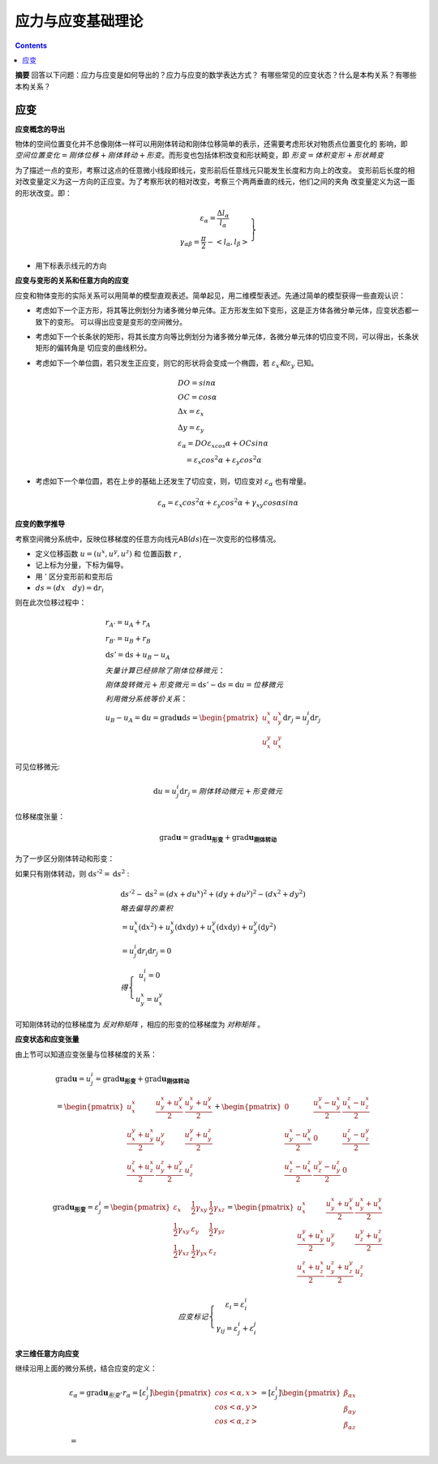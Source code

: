 ====================
应力与应变基础理论
====================

.. contents:: 

**摘要** 回答以下问题：应力与应变是如何导出的？应力与应变的数学表达方式？
有哪些常见的应变状态？什么是本构关系？有哪些本构关系？

应变
------

**应变概念的导出**

物体的空间位置变化并不总像刚体一样可以用刚体转动和刚体位移简单的表示，还需要考虑形状对物质点位置变化的
影响，即 :math:`空间位置变化 = 刚体位移 + 刚体转动 + 形变`。而形变也包括体积改变和形状畸变，即 
:math:`形变 = 体积变形 + 形状畸变`

为了描述一点的变形，考察过这点的任意微小线段即线元，变形前后任意线元只能发生长度和方向上的改变。
变形前后长度的相对改变量定义为这一方向的正应变。为了考察形状的相对改变，考察三个两两垂直的线元，他们之间的夹角
改变量定义为这一面的形状改变。即：

.. math:: 

    \left.\begin{matrix}
     \varepsilon_\alpha = \frac{\Delta l_\alpha}{l_\alpha} \\
     \gamma_{\alpha\beta} = \frac{\pi}{2} - <l_\alpha,l_\beta> 
    \end{matrix}\right\}

* 用下标表示线元的方向

**应变与变形的关系和任意方向的应变**

应变和物体变形的实际关系可以用简单的模型直观表述。简单起见，用二维模型表述。先通过简单的模型获得一些直观认识：

* 考虑如下一个正方形，将其等比例划分为诸多微分单元体。正方形发生如下变形，这是正方体各微分单元体，应变状态都一致下的变形。
  可以得出应变是变形的空间微分。
* 考虑如下一个长条状的矩形，将其长度方向等比例划分为诸多微分单元体，各微分单元体的切应变不同，可以得出，长条状矩形的偏转角是
  切应变的曲线积分。
* 考虑如下一个单位圆，若只发生正应变，则它的形状将会变成一个椭圆，若 :math:`\varepsilon_x 和 \varepsilon_y` 已知。

  .. image:: ./images/strain_ellipse.png
    :scale: 50

  .. math:: 

    &\ DO = sin\alpha \\
    &\ OC = cos\alpha \\
    &\ \Delta x = \varepsilon_x \\
    &\ \Delta y = \varepsilon_y \\
    &\ \varepsilon_\alpha = DO\varepsilon_xcos\alpha + OCsin\alpha \\
    &\ \quad = \varepsilon_x cos^2\alpha + \varepsilon_y cos^2\alpha 

* 考虑如下一个单位圆，若在上步的基础上还发生了切应变，则，切应变对 :math:`\varepsilon_\alpha` 也有增量。

  .. math:: \varepsilon_\alpha = \varepsilon_x cos^2\alpha + \varepsilon_y cos^2\alpha + \gamma_{xy}cos\alpha sin\alpha

**应变的数学推导**

考察空间微分系统中，反映位移梯度的任意方向线元AB(:math:`ds`)在一次变形的位移情况。

* 定义位移函数 :math:`u = (u^x,u^y,u^z)` 和 位置函数 :math:`r` ,
* 记上标为分量，下标为偏导。
* 用 :math:`'` 区分变形前和变形后
* :math:`ds = (dx \quad dy) = \mathrm{d}r_i`

则在此次位移过程中：
 
.. math:: 

    &\ r_{A'} = u_A + r_A \\
    &\ r_{B'} = u_B + r_B \\
    &\ \mathrm{d}s{'} = \mathrm{d}s + u_B - u_A \\
    &\ 矢量计算已经排除了刚体位移微元：\\
    &\ 刚体旋转微元 + 形变微元 = \mathrm{d}s{'} - \mathrm{d}s = \mathrm{d}u = 位移微元\\
    &\ 利用微分系统等价关系： \\
    &\ u_B - u_A = \mathrm{d}u = 
    \mathrm{grad}\mathbf{u}\mathrm{d} s 
     = \begin{pmatrix}
        u^x_x  & u^x_y  \\
        u^y_x  & u^y_x 
    \end{pmatrix}  
    \mathrm{d}r_j
    = u^i_j \mathrm{d} r_j

可见位移微元:

.. math::  \mathrm{d} u = u^i_j\mathrm{d} r_j= 刚体转动微元 + 形变微元

位移梯度张量：

.. math:: \mathrm{grad}\mathbf{u} = \mathrm{grad}\mathbf{u_{形变}} + \mathrm{grad}\mathbf{u_{刚体转动}}

为了一步区分刚体转动和形变：

如果只有刚体转动，则 :math:`\mathrm{d}s'^{2} = \mathrm{d}s^2` : 

.. math:: 
    &\ \mathrm{d}s'^{2} - \mathrm{d}s^2 = (dx+du^x)^2+(dy+du^y)^2- (dx^2 + dy^2)  \\
    &\ 略去偏导的乘积 \\
    &\ = u^x_x (\mathrm{d}x^2) + u^x_y(\mathrm{d}x\mathrm{d}y) + u^y_x(\mathrm{d}x\mathrm{d}y) + u^y_y(\mathrm{d}y^2) \\
    & \ = u^i_j \mathrm{d}r_i\mathrm{d}r_j  = 0 \\
    &\ 得 \left\{\begin{matrix}
        u^i_i = 0 \\
        u^x_y = u^y_x
       \end{matrix}\right.

可知刚体转动的位移梯度为 `反对称矩阵` ，相应的形变的位移梯度为 `对称矩阵` 。

**应变状态和应变张量** 

由上节可以知道应变张量与位移梯度的关系：

.. math:: 
    &\ \mathrm{grad} \mathbf{u} = u^i_j 
    = \mathrm{grad} \mathbf{u_{形变}} + \mathrm{grad} \mathbf{u_{刚体转动}} \\
    &\ =
    \begin{pmatrix}
    u^x_x & \frac{u^x_y + u^y_x}{2} & \frac{u^x_y + u^y_x}{2}\\
    \frac{u^y_x + u^x_y}{2} & u_y^y & \frac{u^y_z + u^z_y}{2} \\
    \frac{u^z_x + u^x_z}{2} & \frac{u^z_y + u^y_z}{2} & u^z_z
    \end{pmatrix}
    + 
    \begin{pmatrix}
       0 & \frac{u^y_x - u^x_y}{2} & \frac{u^z_x - u^x_z}{2} \\
      \frac{u^x_y - u^y_x}{2} & 0 &  \frac{u^z_y - u^y_z}{2} \\
      \frac{u^x_z - u^z_x}{2} &  \frac{u^y_z - u^z_y}{2} & 0
    \end{pmatrix}

.. math:: 
    \mathrm{grad} \mathbf{u_{形变}} = \varepsilon^i_j 
    = 
    \begin{pmatrix}
    \varepsilon_x & \frac{1}{2}\gamma_{xy}   & \frac{1}{2}\gamma_{xz} \\
    \frac{1}{2}\gamma_{xy}   & \varepsilon_y & \frac{1}{2}\gamma_{yz} \\
    \frac{1}{2}\gamma_{xz}   & \frac{1}{2}\gamma_{yx}   & \varepsilon_{z} \\
    \end{pmatrix} 
    = 
    \begin{pmatrix}
    u^x_x & \frac{u^x_y + u^y_x}{2} & \frac{u^x_y + u^y_x}{2}\\
    \frac{u^y_x + u^x_y}{2} & u_y^y & \frac{u^y_z + u^z_y}{2} \\
    \frac{u^z_x + u^x_z}{2} & \frac{u^z_y + u^y_z}{2} & u^z_z
    \end{pmatrix}

.. math:: 
    应变标记\left\{
    \begin{matrix}
    \varepsilon_i = \varepsilon_i^i \\
    \gamma_{ij} = \varepsilon^i_j + \varepsilon^j_i
    \end{matrix}\right.

**求三维任意方向应变**

继续沿用上面的微分系统，结合应变的定义：

.. math:: 
    &\ \varepsilon_\alpha = \mathrm{grad}\mathbf{u}_{形变}\cdot r_\alpha = \left [ \varepsilon^i_j \right ] 
    \begin{pmatrix}cos<\alpha,x> \\cos<\alpha,y>\\cos<\alpha,z> \end{pmatrix} = \left [ \varepsilon^i_j \right ]
    \begin{pmatrix}\beta_{\alpha x} \\\beta_{\alpha y} \\\beta_{\alpha z}  \end{pmatrix} \\
    & =  